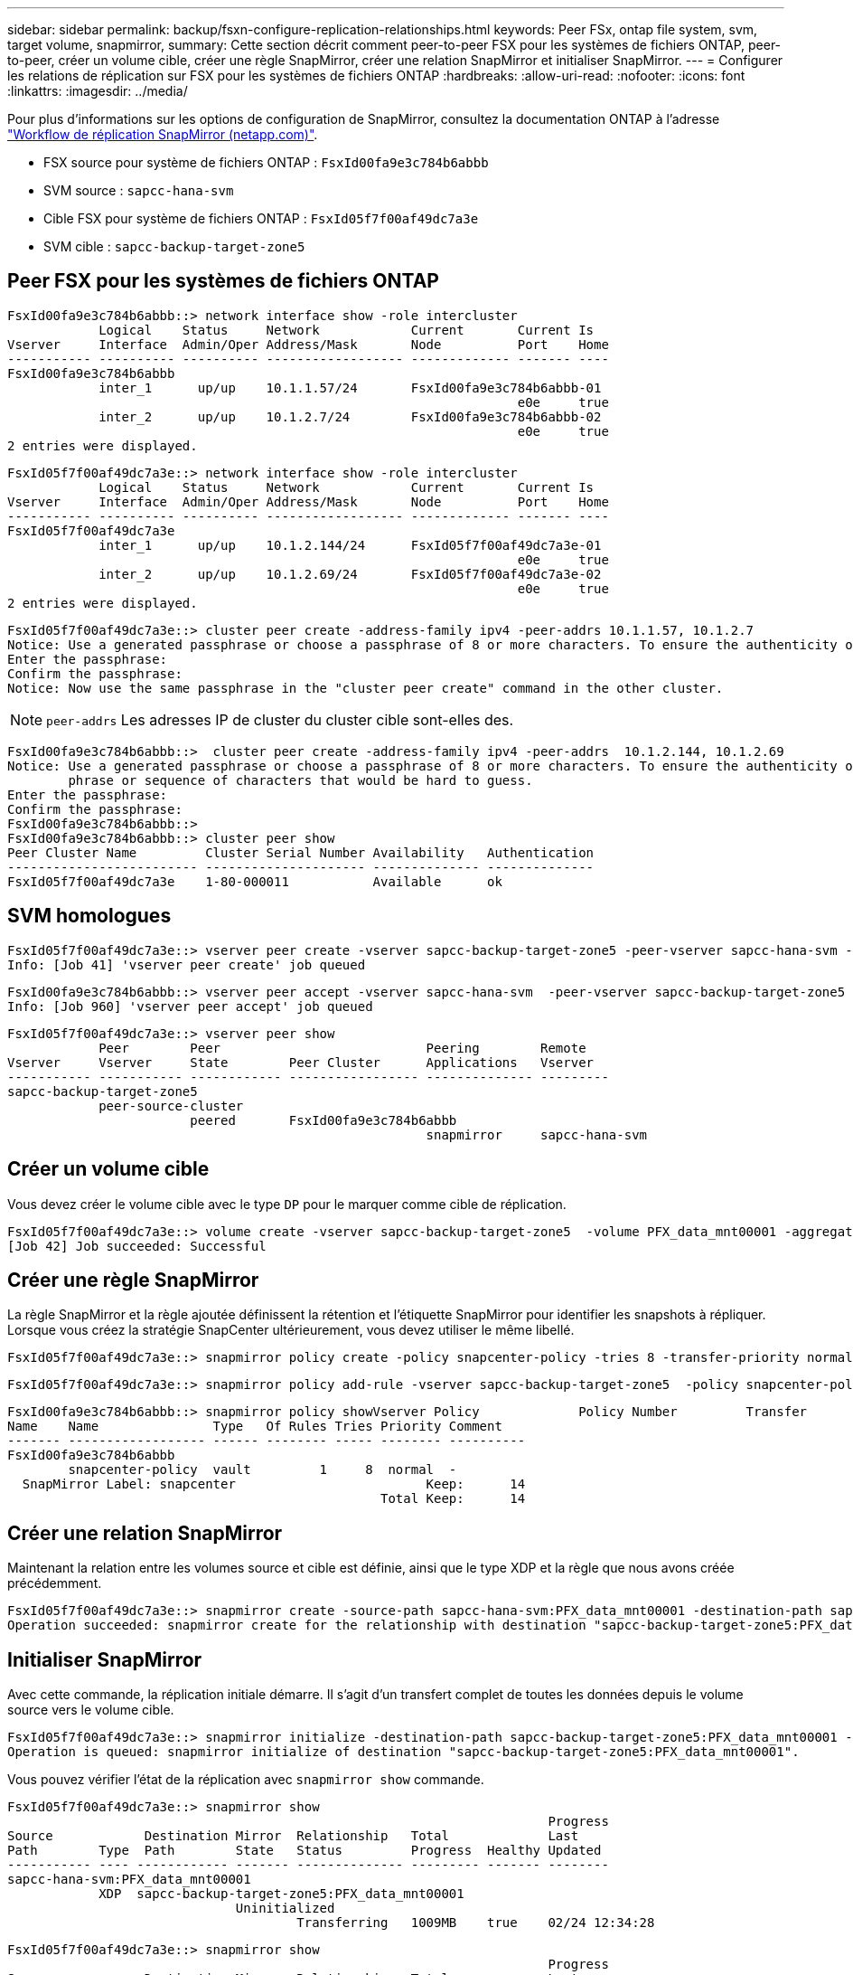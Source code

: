 ---
sidebar: sidebar 
permalink: backup/fsxn-configure-replication-relationships.html 
keywords: Peer FSx, ontap file system, svm, target volume, snapmirror, 
summary: Cette section décrit comment peer-to-peer FSX pour les systèmes de fichiers ONTAP, peer-to-peer, créer un volume cible, créer une règle SnapMirror, créer une relation SnapMirror et initialiser SnapMirror. 
---
= Configurer les relations de réplication sur FSX pour les systèmes de fichiers ONTAP
:hardbreaks:
:allow-uri-read: 
:nofooter: 
:icons: font
:linkattrs: 
:imagesdir: ../media/


[role="lead"]
Pour plus d'informations sur les options de configuration de SnapMirror, consultez la documentation ONTAP à l'adresse https://docs.netapp.com/us-en/ontap/data-protection/snapmirror-replication-workflow-concept.html["Workflow de réplication SnapMirror (netapp.com)"^].

* FSX source pour système de fichiers ONTAP : `FsxId00fa9e3c784b6abbb`
* SVM source : `sapcc-hana-svm`
* Cible FSX pour système de fichiers ONTAP : `FsxId05f7f00af49dc7a3e`
* SVM cible : `sapcc-backup-target-zone5`




== Peer FSX pour les systèmes de fichiers ONTAP

....
FsxId00fa9e3c784b6abbb::> network interface show -role intercluster
            Logical    Status     Network            Current       Current Is
Vserver     Interface  Admin/Oper Address/Mask       Node          Port    Home
----------- ---------- ---------- ------------------ ------------- ------- ----
FsxId00fa9e3c784b6abbb
            inter_1      up/up    10.1.1.57/24       FsxId00fa9e3c784b6abbb-01
                                                                   e0e     true
            inter_2      up/up    10.1.2.7/24        FsxId00fa9e3c784b6abbb-02
                                                                   e0e     true
2 entries were displayed.
....
....
FsxId05f7f00af49dc7a3e::> network interface show -role intercluster
            Logical    Status     Network            Current       Current Is
Vserver     Interface  Admin/Oper Address/Mask       Node          Port    Home
----------- ---------- ---------- ------------------ ------------- ------- ----
FsxId05f7f00af49dc7a3e
            inter_1      up/up    10.1.2.144/24      FsxId05f7f00af49dc7a3e-01
                                                                   e0e     true
            inter_2      up/up    10.1.2.69/24       FsxId05f7f00af49dc7a3e-02
                                                                   e0e     true
2 entries were displayed.
....
....
FsxId05f7f00af49dc7a3e::> cluster peer create -address-family ipv4 -peer-addrs 10.1.1.57, 10.1.2.7
Notice: Use a generated passphrase or choose a passphrase of 8 or more characters. To ensure the authenticity of the peering relationship, use a phrase or sequence of characters that would be hard to guess.
Enter the passphrase:
Confirm the passphrase:
Notice: Now use the same passphrase in the "cluster peer create" command in the other cluster.
....

NOTE: `peer-addrs` Les adresses IP de cluster du cluster cible sont-elles des.

....
FsxId00fa9e3c784b6abbb::>  cluster peer create -address-family ipv4 -peer-addrs  10.1.2.144, 10.1.2.69
Notice: Use a generated passphrase or choose a passphrase of 8 or more characters. To ensure the authenticity of the peering relationship, use a
        phrase or sequence of characters that would be hard to guess.
Enter the passphrase:
Confirm the passphrase:
FsxId00fa9e3c784b6abbb::>
FsxId00fa9e3c784b6abbb::> cluster peer show
Peer Cluster Name         Cluster Serial Number Availability   Authentication
------------------------- --------------------- -------------- --------------
FsxId05f7f00af49dc7a3e    1-80-000011           Available      ok
....


== SVM homologues

....
FsxId05f7f00af49dc7a3e::> vserver peer create -vserver sapcc-backup-target-zone5 -peer-vserver sapcc-hana-svm -peer-cluster FsxId00fa9e3c784b6abbb -applications snapmirror
Info: [Job 41] 'vserver peer create' job queued
....
....
FsxId00fa9e3c784b6abbb::> vserver peer accept -vserver sapcc-hana-svm  -peer-vserver sapcc-backup-target-zone5
Info: [Job 960] 'vserver peer accept' job queued
....
....
FsxId05f7f00af49dc7a3e::> vserver peer show
            Peer        Peer                           Peering        Remote
Vserver     Vserver     State        Peer Cluster      Applications   Vserver
----------- ----------- ------------ ----------------- -------------- ---------
sapcc-backup-target-zone5
            peer-source-cluster
                        peered       FsxId00fa9e3c784b6abbb
                                                       snapmirror     sapcc-hana-svm
....


== Créer un volume cible

Vous devez créer le volume cible avec le type `DP` pour le marquer comme cible de réplication.

....
FsxId05f7f00af49dc7a3e::> volume create -vserver sapcc-backup-target-zone5  -volume PFX_data_mnt00001 -aggregate aggr1 -size 100GB -state online -policy default -type DP -autosize-mode grow_shrink -snapshot-policy none -foreground true -tiering-policy all -anti-ransomware-state disabled
[Job 42] Job succeeded: Successful
....


== Créer une règle SnapMirror

La règle SnapMirror et la règle ajoutée définissent la rétention et l'étiquette SnapMirror pour identifier les snapshots à répliquer. Lorsque vous créez la stratégie SnapCenter ultérieurement, vous devez utiliser le même libellé.

....
FsxId05f7f00af49dc7a3e::> snapmirror policy create -policy snapcenter-policy -tries 8 -transfer-priority normal -ignore-atime false -restart always -type vault -vserver sapcc-backup-target-zone5
....
....
FsxId05f7f00af49dc7a3e::> snapmirror policy add-rule -vserver sapcc-backup-target-zone5  -policy snapcenter-policy -snapmirror-label snapcenter -keep 14
....
....
FsxId00fa9e3c784b6abbb::> snapmirror policy showVserver Policy             Policy Number         Transfer
Name    Name               Type   Of Rules Tries Priority Comment
------- ------------------ ------ -------- ----- -------- ----------
FsxId00fa9e3c784b6abbb
        snapcenter-policy  vault         1     8  normal  -
  SnapMirror Label: snapcenter                         Keep:      14
                                                 Total Keep:      14
....


== Créer une relation SnapMirror

Maintenant la relation entre les volumes source et cible est définie, ainsi que le type XDP et la règle que nous avons créée précédemment.

....
FsxId05f7f00af49dc7a3e::> snapmirror create -source-path sapcc-hana-svm:PFX_data_mnt00001 -destination-path sapcc-backup-target-zone5:PFX_data_mnt00001 -vserver sapcc-backup-target-zone5 -throttle unlimited -identity-preserve false -type XDP -policy snapcenter-policy
Operation succeeded: snapmirror create for the relationship with destination "sapcc-backup-target-zone5:PFX_data_mnt00001".
....


== Initialiser SnapMirror

Avec cette commande, la réplication initiale démarre. Il s'agit d'un transfert complet de toutes les données depuis le volume source vers le volume cible.

....
FsxId05f7f00af49dc7a3e::> snapmirror initialize -destination-path sapcc-backup-target-zone5:PFX_data_mnt00001 -source-path sapcc-hana-svm:PFX_data_mnt00001
Operation is queued: snapmirror initialize of destination "sapcc-backup-target-zone5:PFX_data_mnt00001".
....
Vous pouvez vérifier l'état de la réplication avec `snapmirror show` commande.

....
FsxId05f7f00af49dc7a3e::> snapmirror show
                                                                       Progress
Source            Destination Mirror  Relationship   Total             Last
Path        Type  Path        State   Status         Progress  Healthy Updated
----------- ---- ------------ ------- -------------- --------- ------- --------
sapcc-hana-svm:PFX_data_mnt00001
            XDP  sapcc-backup-target-zone5:PFX_data_mnt00001
                              Uninitialized
                                      Transferring   1009MB    true    02/24 12:34:28
....
....
FsxId05f7f00af49dc7a3e::> snapmirror show
                                                                       Progress
Source            Destination Mirror  Relationship   Total             Last
Path        Type  Path        State   Status         Progress  Healthy Updated
----------- ---- ------------ ------- -------------- --------- ------- --------
sapcc-hana-svm:PFX_data_mnt00001
            XDP  sapcc-backup-target-zone5:PFX_data_mnt00001
                              Snapmirrored
                                      Idle           -         true    -
....